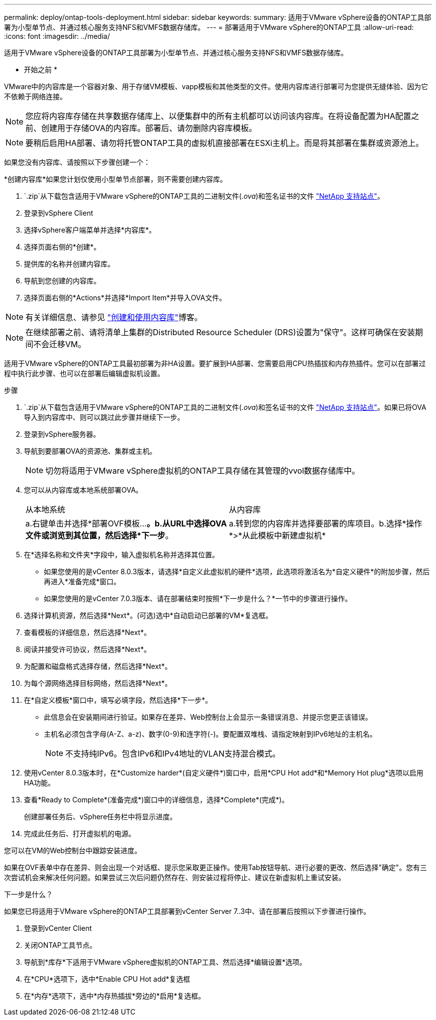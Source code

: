 ---
permalink: deploy/ontap-tools-deployment.html 
sidebar: sidebar 
keywords:  
summary: 适用于VMware vSphere设备的ONTAP工具部署为小型单节点、并通过核心服务支持NFS和VMFS数据存储库。 
---
= 部署适用于VMware vSphere的ONTAP工具
:allow-uri-read: 
:icons: font
:imagesdir: ../media/


[role="lead"]
适用于VMware vSphere设备的ONTAP工具部署为小型单节点、并通过核心服务支持NFS和VMFS数据存储库。

* 开始之前 *

VMware中的内容库是一个容器对象、用于存储VM模板、vapp模板和其他类型的文件。使用内容库进行部署可为您提供无缝体验、因为它不依赖于网络连接。


NOTE: 您应将内容库存储在共享数据存储库上、以便集群中的所有主机都可以访问该内容库。在将设备配置为HA配置之前、创建用于存储OVA的内容库。部署后、请勿删除内容库模板。


NOTE: 要稍后启用HA部署、请勿将托管ONTAP工具的虚拟机直接部署在ESXi主机上。而是将其部署在集群或资源池上。

如果您没有内容库、请按照以下步骤创建一个：

*创建内容库*如果您计划仅使用小型单节点部署，则不需要创建内容库。

.  `.zip`从下载包含适用于VMware vSphere的ONTAP工具的二进制文件(_.ova_)和签名证书的文件 https://mysupport.netapp.com/site/products/all/details/otv10/downloads-tab["NetApp 支持站点"^]。
. 登录到vSphere Client
. 选择vSphere客户端菜单并选择*内容库*。
. 选择页面右侧的*创建*。
. 提供库的名称并创建内容库。
. 导航到您创建的内容库。
. 选择页面右侧的*Actions*并选择*Import Item*并导入OVA文件。



NOTE: 有关详细信息、请参见 https://blogs.vmware.com/vsphere/2020/01/creating-and-using-content-library.html["创建和使用内容库"]博客。


NOTE: 在继续部署之前、请将清单上集群的Distributed Resource Scheduler (DRS)设置为"保守"。这样可确保在安装期间不会迁移VM。

适用于VMware vSphere的ONTAP工具最初部署为非HA设置。要扩展到HA部署、您需要启用CPU热插拔和内存热插件。您可以在部署过程中执行此步骤、也可以在部署后编辑虚拟机设置。

.步骤
.  `.zip`从下载包含适用于VMware vSphere的ONTAP工具的二进制文件(_.ova_)和签名证书的文件 https://mysupport.netapp.com/site/products/all/details/otv10/downloads-tab["NetApp 支持站点"^]。如果已将OVA导入到内容库中、则可以跳过此步骤并继续下一步。
. 登录到vSphere服务器。
. 导航到要部署OVA的资源池、集群或主机。
+

NOTE: 切勿将适用于VMware vSphere虚拟机的ONTAP工具存储在其管理的vvol数据存储库中。

. 您可以从内容库或本地系统部署OVA。
+
|===


| 从本地系统 | 从内容库 


| a.右键单击并选择*部署OVF模板...*。b.从URL中选择OVA文件或浏览到其位置，然后选择*下一步*。 | a.转到您的内容库并选择要部署的库项目。b.选择*操作*>*从此模板中新建虚拟机* 
|===
. 在*选择名称和文件夹*字段中，输入虚拟机名称并选择其位置。
+
** 如果您使用的是vCenter 8.0.3版本，请选择*自定义此虚拟机的硬件*选项，此选项将激活名为*自定义硬件*的附加步骤，然后再进入*准备完成*窗口。
** 如果您使用的是vCenter 7.0.3版本、请在部署结束时按照*下一步是什么？*一节中的步骤进行操作。


. 选择计算机资源，然后选择*Next*。(可选)选中*自动启动已部署的VM*复选框。
. 查看模板的详细信息，然后选择*Next*。
. 阅读并接受许可协议，然后选择*Next*。
. 为配置和磁盘格式选择存储，然后选择*Next*。
. 为每个源网络选择目标网络，然后选择*Next*。
. 在*自定义模板*窗口中，填写必填字段，然后选择*下一步*。
+
** 此信息会在安装期间进行验证。如果存在差异、Web控制台上会显示一条错误消息、并提示您更正该错误。
** 主机名必须包含字母(A-Z、a-z)、数字(0-9)和连字符(-)。要配置双堆栈、请指定映射到IPv6地址的主机名。
+

NOTE: 不支持纯IPv6。包含IPv6和IPv4地址的VLAN支持混合模式。



. 使用vCenter 8.0.3版本时，在*Customize harder*(自定义硬件*)窗口中，启用*CPU Hot add*和*Memory Hot plug*选项以启用HA功能。
. 查看*Ready to Complete*(准备完成*)窗口中的详细信息，选择*Complete*(完成*)。
+
创建部署任务后、vSphere任务栏中将显示进度。

. 完成此任务后、打开虚拟机的电源。


您可以在VM的Web控制台中跟踪安装进度。

如果在OVF表单中存在差异、则会出现一个对话框、提示您采取更正操作。使用Tab按钮导航、进行必要的更改、然后选择"确定"。您有三次尝试机会来解决任何问题。如果尝试三次后问题仍然存在、则安装过程将停止、建议在新虚拟机上重试安装。

.下一步是什么？
如果您已将适用于VMware vSphere的ONTAP工具部署到vCenter Server 7..3中、请在部署后按照以下步骤进行操作。

. 登录到vCenter Client
. 关闭ONTAP工具节点。
. 导航到*库存*下适用于VMware vSphere虚拟机的ONTAP工具、然后选择*编辑设置*选项。
. 在*CPU*选项下，选中*Enable CPU Hot add*复选框
. 在*内存*选项下，选中*内存热插拔*旁边的*启用*复选框。

